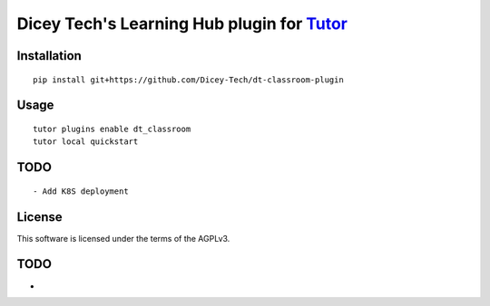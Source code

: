 Dicey Tech's Learning Hub plugin for `Tutor <https://docs.tutor.overhang.io>`__
===================================================================================

Installation
------------

::

    pip install git+https://github.com/Dicey-Tech/dt-classroom-plugin

Usage
-----

::

    tutor plugins enable dt_classroom
    tutor local quickstart


TODO
-----

::

    - Add K8S deployment

License
-------

This software is licensed under the terms of the AGPLv3.

TODO
------
- 